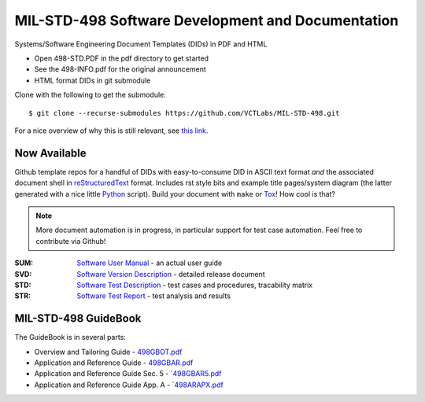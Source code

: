 ====================================================
 MIL-STD-498 Software Development and Documentation
====================================================

Systems/Software Engineering Document Templates (DIDs) in PDF and HTML

* Open 498-STD.PDF in the pdf directory to get started
* See the 498-INFO.pdf for the original announcement
* HTML format DIDs in git submodule

Clone with the following to get the submodule::

  $ git clone --recurse-submodules https://github.com/VCTLabs/MIL-STD-498.git

For a nice overview of why this is still relevant, see `this link`_.

.. _this link: https://kkovacs.eu/free-project-management-template-mil-std-498

Now Available
=============

Github template repos for a handful of DIDs with easy-to-consume DID in
ASCII text format *and* the associated document shell in reStructuredText_
format. Includes rst style bits and example title pages/system diagram
(the latter generated with a nice little Python_ script). Build your
document with ``make`` or Tox_!  How cool is that?

.. note:: More document automation is in progress, in particular support
          for test case automation. Feel free to contribute via Github!

:SUM: `Software User Manual`_ - an actual user guide
:SVD: `Software Version Description`_ - detailed release document
:STD: `Software Test Description`_ - test cases and procedures, tracability matrix
:STR: `Software Test Report`_ - test analysis and results

.. _reStructuredText: https://docutils.sourceforge.io/rst.html
.. _Python: https://docs.python.org/3.12/index.html
.. _Tox: https://tox.wiki/en/latest/user_guide.html
.. _Software User Manual: https://github.com/VCTLabs/software_user_manual_template
.. _Software Version Description: https://github.com/VCTLabs/software_version_description_template
.. _Software Test Description: https://github.com/VCTLabs/software_test_description_template
.. _Software Test Report: https://github.com/VCTLabs/software_test_report_template

MIL-STD-498 GuideBook
=====================

The GuideBook is in several parts:

* Overview and Tailoring Guide - 498GBOT.pdf_
* Application and Reference Guide - 498GBAR.pdf_
* Application and Reference Guide Sec. 5 - `498GBAR5.pdf_
* Application and Reference Guide App. A - `498ARAPX.pdf_

.. _498GBOT.pdf: GuideBook/498GBOT.pdf
.. _498GBAR.pdf: GuideBook/498GBAR.pdf
.. _498GBAR5.pdf: GuideBook/498GBAR5.pdf
.. _498ARAPX.pdf: GuideBook/498ARAPX.pdf

